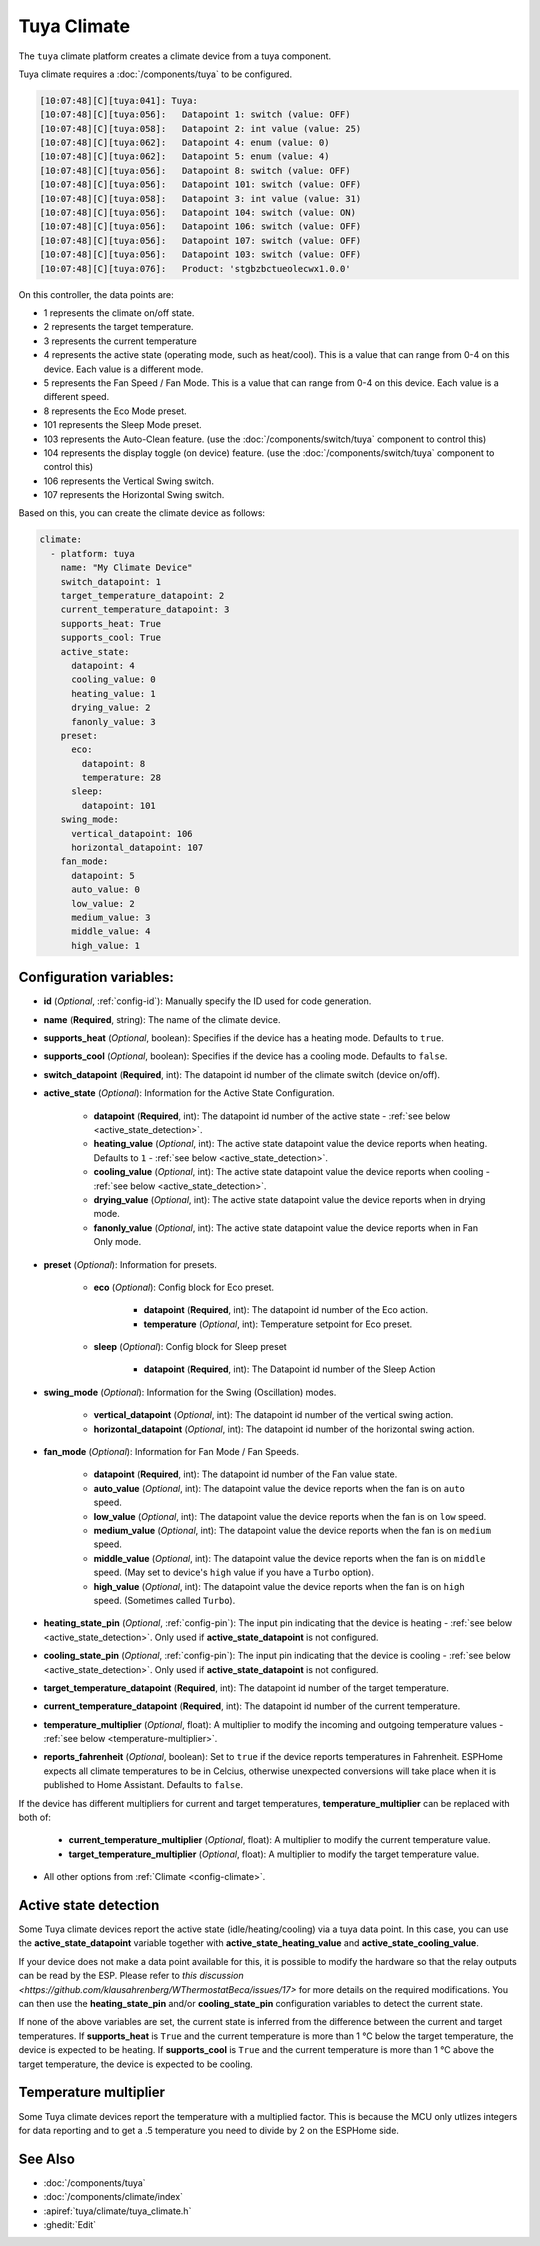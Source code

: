 Tuya Climate
============

.. seo::
    :description: Instructions for setting up a Tuya climate device.
    :image: air-conditioner.svg

The ``tuya`` climate platform creates a climate device from a tuya component.

Tuya climate requires a :doc:`/components/tuya` to be configured.

.. code-block:: text

    [10:07:48][C][tuya:041]: Tuya:
    [10:07:48][C][tuya:056]:   Datapoint 1: switch (value: OFF)
    [10:07:48][C][tuya:058]:   Datapoint 2: int value (value: 25)
    [10:07:48][C][tuya:062]:   Datapoint 4: enum (value: 0)
    [10:07:48][C][tuya:062]:   Datapoint 5: enum (value: 4)
    [10:07:48][C][tuya:056]:   Datapoint 8: switch (value: OFF)
    [10:07:48][C][tuya:056]:   Datapoint 101: switch (value: OFF)
    [10:07:48][C][tuya:058]:   Datapoint 3: int value (value: 31)
    [10:07:48][C][tuya:056]:   Datapoint 104: switch (value: ON)
    [10:07:48][C][tuya:056]:   Datapoint 106: switch (value: OFF)
    [10:07:48][C][tuya:056]:   Datapoint 107: switch (value: OFF)
    [10:07:48][C][tuya:056]:   Datapoint 103: switch (value: OFF)
    [10:07:48][C][tuya:076]:   Product: 'stgbzbctueolecwx1.0.0'

On this controller, the data points are:

- 1 represents the climate on/off state.
- 2 represents the target temperature.
- 3 represents the current temperature
- 4 represents the active state (operating mode, such as heat/cool). This is a value that can range from 0-4 on this device. Each value is a different mode.
- 5 represents the Fan Speed / Fan Mode. This is a value that can range from 0-4 on this device. Each value is a different speed.
- 8 represents the Eco Mode preset.
- 101 represents the Sleep Mode preset.
- 103 represents the Auto-Clean feature. (use the :doc:`/components/switch/tuya` component to control this)
- 104 represents the display toggle (on device) feature. (use the :doc:`/components/switch/tuya` component to control this)
- 106 represents the Vertical Swing switch.
- 107 represents the Horizontal Swing switch.

Based on this, you can create the climate device as follows:

.. code-block:: yaml

    climate:
      - platform: tuya
        name: "My Climate Device"
        switch_datapoint: 1
        target_temperature_datapoint: 2
        current_temperature_datapoint: 3
        supports_heat: True
        supports_cool: True
        active_state:
          datapoint: 4
          cooling_value: 0
          heating_value: 1
          drying_value: 2
          fanonly_value: 3
        preset:
          eco:
            datapoint: 8
            temperature: 28
          sleep:
            datapoint: 101
        swing_mode:
          vertical_datapoint: 106
          horizontal_datapoint: 107
        fan_mode:
          datapoint: 5
          auto_value: 0
          low_value: 2
          medium_value: 3
          middle_value: 4
          high_value: 1

Configuration variables:
------------------------

- **id** (*Optional*, :ref:`config-id`): Manually specify the ID used for code generation.
- **name** (**Required**, string): The name of the climate device.
- **supports_heat** (*Optional*, boolean): Specifies if the device has a heating mode. Defaults to ``true``.
- **supports_cool** (*Optional*, boolean): Specifies if the device has a cooling mode. Defaults to ``false``.
- **switch_datapoint** (**Required**, int): The datapoint id number of the climate switch (device on/off).
- **active_state** (*Optional*): Information for the Active State Configuration.

    - **datapoint** (**Required**, int): The datapoint id number of the active state - :ref:`see below <active_state_detection>`.
    - **heating_value** (*Optional*, int): The active state datapoint value the device reports when heating. Defaults to ``1`` - :ref:`see below <active_state_detection>`.
    - **cooling_value** (*Optional*, int): The active state datapoint value the device reports when cooling - :ref:`see below <active_state_detection>`.
    - **drying_value** (*Optional*, int): The active state datapoint value the device reports when in drying mode.
    - **fanonly_value** (*Optional*, int): The active state datapoint value the device reports when in Fan Only mode.
- **preset** (*Optional*): Information for presets.

    - **eco** (*Optional*): Config block for Eco preset.

        - **datapoint** (**Required**, int): The datapoint id number of the Eco action.
        - **temperature** (*Optional*, int): Temperature setpoint for Eco preset.
    - **sleep** (*Optional*): Config block for Sleep preset

        - **datapoint** (**Required**, int): The Datapoint id number of the Sleep Action
- **swing_mode** (*Optional*): Information for the Swing (Oscillation) modes.

    - **vertical_datapoint** (*Optional*, int): The datapoint id number of the vertical swing action.
    - **horizontal_datapoint** (*Optional*, int): The datapoint id number of the horizontal swing action.
- **fan_mode** (*Optional*): Information for Fan Mode / Fan Speeds.

    - **datapoint** (**Required**, int): The datapoint id number of the Fan value state.
    - **auto_value** (*Optional*, int): The datapoint value the device reports when the fan is on ``auto`` speed.
    - **low_value** (*Optional*, int):  The datapoint value the device reports when the fan is on ``low`` speed.
    - **medium_value** (*Optional*, int):  The datapoint value the device reports when the fan is on ``medium`` speed.
    - **middle_value** (*Optional*, int):  The datapoint value the device reports when the fan is on ``middle`` speed. (May set to device's ``high`` value if you have a ``Turbo`` option).
    - **high_value** (*Optional*, int):  The datapoint value the device reports when the fan is on ``high`` speed. (Sometimes called ``Turbo``).
- **heating_state_pin** (*Optional*, :ref:`config-pin`): The input pin indicating that the device is heating - :ref:`see below <active_state_detection>`. Only used if **active_state_datapoint** is not configured.
- **cooling_state_pin** (*Optional*, :ref:`config-pin`): The input pin indicating that the device is cooling - :ref:`see below <active_state_detection>`. Only used if **active_state_datapoint** is not configured.
- **target_temperature_datapoint** (**Required**, int): The datapoint id number of the target temperature.
- **current_temperature_datapoint** (**Required**, int): The datapoint id number of the current temperature.
- **temperature_multiplier** (*Optional*, float): A multiplier to modify the incoming and outgoing temperature values - :ref:`see below <temperature-multiplier>`.

- **reports_fahrenheit** (*Optional*, boolean): Set to ``true`` if the device reports temperatures in Fahrenheit. ESPHome expects all climate temperatures to be in Celcius, otherwise unexpected conversions will take place when it is published to Home Assistant. Defaults to ``false``.

If the device has different multipliers for current and target temperatures, **temperature_multiplier** can be replaced with both of:

    - **current_temperature_multiplier** (*Optional*, float): A multiplier to modify the current temperature value.
    - **target_temperature_multiplier** (*Optional*, float): A multiplier to modify the target temperature value.

- All other options from :ref:`Climate <config-climate>`.

.. _active_state_detection:

Active state detection
----------------------

Some Tuya climate devices report the active state (idle/heating/cooling) via a tuya data point. In this case, you can use the **active_state_datapoint** variable together with **active_state_heating_value** and **active_state_cooling_value**.

If your device does not make a data point available for this, it is possible to modify the hardware so that the relay outputs can be read by the ESP. Please refer to `this discussion <https://github.com/klausahrenberg/WThermostatBeca/issues/17>` for more details on the required modifications. You can then use the **heating_state_pin** and/or **cooling_state_pin** configuration variables to detect the current state.

If none of the above variables are set, the current state is inferred from the difference between the current and target temperatures.
If **supports_heat** is ``True`` and the current temperature is more than 1 °C below the target temperature, the device is expected to be heating.
If **supports_cool** is ``True`` and the current temperature is more than 1 °C above the target temperature, the device is expected to be cooling.

.. _temperature-multiplier:

Temperature multiplier
----------------------

Some Tuya climate devices report the temperature with a multiplied factor. This is because the MCU only utlizes
integers for data reporting and to get a .5 temperature you need to divide by 2 on the ESPHome side.

See Also
--------

- :doc:`/components/tuya`
- :doc:`/components/climate/index`
- :apiref:`tuya/climate/tuya_climate.h`
- :ghedit:`Edit`

